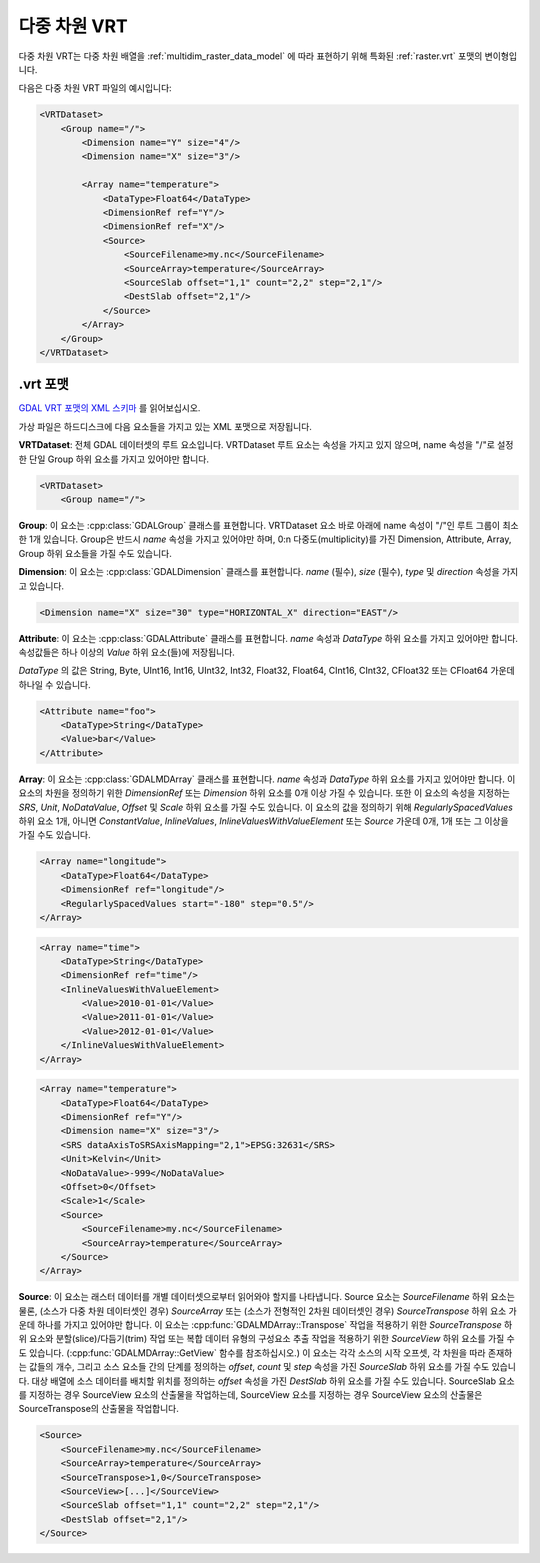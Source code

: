 .. _vrt_multidimensional:

================================================================================
다중 차원 VRT
================================================================================

.. versionadded:: 3.1

다중 차원 VRT는 다중 차원 배열을 :ref:`multidim_raster_data_model` 에 따라 표현하기 위해 특화된 :ref:`raster.vrt` 포맷의 변이형입니다.

다음은 다중 차원 VRT 파일의 예시입니다:

.. code-block:: xml

    <VRTDataset>
        <Group name="/">
            <Dimension name="Y" size="4"/>
            <Dimension name="X" size="3"/>

            <Array name="temperature">
                <DataType>Float64</DataType>
                <DimensionRef ref="Y"/>
                <DimensionRef ref="X"/>
                <Source>
                    <SourceFilename>my.nc</SourceFilename>
                    <SourceArray>temperature</SourceArray>
                    <SourceSlab offset="1,1" count="2,2" step="2,1"/>
                    <DestSlab offset="2,1"/>
                </Source>
            </Array>
        </Group>
    </VRTDataset>

.vrt 포맷
-----------

`GDAL VRT 포맷의 XML 스키마 <https://raw.githubusercontent.com/OSGeo/gdal/master/data/gdalvrt.xsd>`_ 를 읽어보십시오.

가상 파일은 하드디스크에 다음 요소들을 가지고 있는 XML 포맷으로 저장됩니다.

**VRTDataset**:
전체 GDAL 데이터셋의 루트 요소입니다. VRTDataset 루트 요소는 속성을 가지고 있지 않으며, name 속성을 "/"로 설정한 단일 Group 하위 요소를 가지고 있어야만 합니다.

.. code-block:: xml

    <VRTDataset>
        <Group name="/">


**Group**:
이 요소는 :cpp:class:`GDALGroup` 클래스를 표현합니다. VRTDataset 요소 바로 아래에 name 속성이 "/"인 루트 그룹이 최소한 1개 있습니다. Group은 반드시 *name* 속성을 가지고 있어야만 하며, 0:n 다중도(multiplicity)를 가진 Dimension, Attribute, Array, Group 하위 요소들을 가질 수도 있습니다.

**Dimension**:
이 요소는 :cpp:class:`GDALDimension` 클래스를 표현합니다. *name* (필수), *size* (필수), *type* 및 *direction* 속성을 가지고 있습니다.

.. code-block:: xml

    <Dimension name="X" size="30" type="HORIZONTAL_X" direction="EAST"/>


**Attribute**:
이 요소는 :cpp:class:`GDALAttribute` 클래스를 표현합니다. *name* 속성과 *DataType* 하위 요소를 가지고 있어야만 합니다. 속성값들은 하나 이상의 *Value* 하위 요소(들)에 저장됩니다.

*DataType* 의 값은 String, Byte, UInt16, Int16, UInt32, Int32, Float32, Float64, CInt16, CInt32, CFloat32 또는 CFloat64 가운데 하나일 수 있습니다.

.. code-block:: xml

    <Attribute name="foo">
        <DataType>String</DataType>
        <Value>bar</Value>
    </Attribute>


**Array**:
이 요소는 :cpp:class:`GDALMDArray` 클래스를 표현합니다. *name* 속성과 *DataType* 하위 요소를 가지고 있어야만 합니다. 이 요소의 차원을 정의하기 위한 *DimensionRef* 또는 *Dimension* 하위 요소를 0개 이상 가질 수 있습니다. 또한 이 요소의 속성을 지정하는 *SRS*, *Unit*, *NoDataValue*, *Offset* 및 *Scale* 하위 요소를 가질 수도 있습니다.
이 요소의 값을 정의하기 위해 *RegularlySpacedValues* 하위 요소 1개, 아니면 *ConstantValue*, *InlineValues*, *InlineValuesWithValueElement* 또는 *Source* 가운데 0개, 1개 또는 그 이상을 가질 수도 있습니다.

.. code-block:: xml

    <Array name="longitude">
        <DataType>Float64</DataType>
        <DimensionRef ref="longitude"/>
        <RegularlySpacedValues start="-180" step="0.5"/>
    </Array>

.. code-block:: xml

    <Array name="time">
        <DataType>String</DataType>
        <DimensionRef ref="time"/>
        <InlineValuesWithValueElement>
            <Value>2010-01-01</Value>
            <Value>2011-01-01</Value>
            <Value>2012-01-01</Value>
        </InlineValuesWithValueElement>
    </Array>

.. code-block:: xml

    <Array name="temperature">
        <DataType>Float64</DataType>
        <DimensionRef ref="Y"/>
        <Dimension name="X" size="3"/>
        <SRS dataAxisToSRSAxisMapping="2,1">EPSG:32631</SRS>
        <Unit>Kelvin</Unit>
        <NoDataValue>-999</NoDataValue>
        <Offset>0</Offset>
        <Scale>1</Scale>
        <Source>
            <SourceFilename>my.nc</SourceFilename>
            <SourceArray>temperature</SourceArray>
        </Source>
    </Array>

**Source**:
이 요소는 래스터 데이터를 개별 데이터셋으로부터 읽어와야 할지를 나타냅니다. Source 요소는 *SourceFilename* 하위 요소는 물론, (소스가 다중 차원 데이터셋인 경우) *SourceArray* 또는 (소스가 전형적인 2차원 데이터셋인 경우) *SourceTranspose* 하위 요소 가운데 하나를 가지고 있어야만 합니다.
이 요소는 :cpp:func:`GDALMDArray::Transpose` 작업을 적용하기 위한 *SourceTranspose* 하위 요소와 분할(slice)/다듬기(trim) 작업 또는 복합 데이터 유형의 구성요소 추출 작업을 적용하기 위한 *SourceView* 하위 요소를 가질 수도 있습니다. (:cpp:func:`GDALMDArray::GetView` 함수를 참조하십시오.)
이 요소는 각각 소스의 시작 오프셋, 각 차원을 따라 존재하는 값들의 개수, 그리고 소스 요소들 간의 단계를 정의하는 *offset*, *count* 및 *step* 속성을 가진 *SourceSlab* 하위 요소를 가질 수도 있습니다. 대상 배열에 소스 데이터를 배치할 위치를 정의하는 *offset* 속성을 가진 *DestSlab* 하위 요소를 가질 수도 있습니다. SourceSlab 요소를 지정하는 경우 SourceView 요소의 산출물을 작업하는데, SourceView 요소를 지정하는 경우 SourceView 요소의 산출물은 SourceTranspose의 산출물을 작업합니다.

.. code-block:: xml

        <Source>
            <SourceFilename>my.nc</SourceFilename>
            <SourceArray>temperature</SourceArray>
            <SourceTranspose>1,0</SourceTranspose>
            <SourceView>[...]</SourceView>
            <SourceSlab offset="1,1" count="2,2" step="2,1"/>
            <DestSlab offset="2,1"/>
        </Source>
